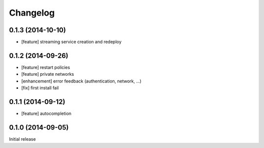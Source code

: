 Changelog
=========

0.1.3 (2014-10-10)
------------------

- [feature] streaming service creation and redeploy

0.1.2 (2014-09-26)
------------------

- [feature] restart policies
- [feature] private networks
- [enhancement] error feedback (authentication, network, ...)
- [fix] first install fail

0.1.1 (2014-09-12)
------------------

- [feature] autocompletion

0.1.0 (2014-09-05)
------------------

Initial release


